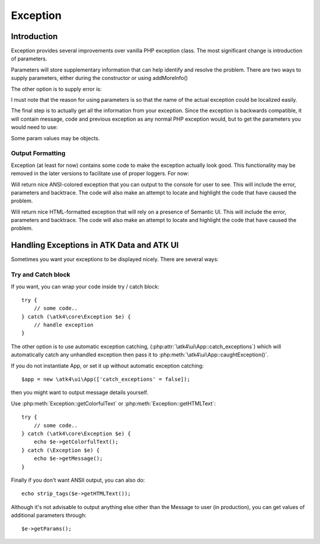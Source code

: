 =========
Exception
=========

.. php:class:: Exception

Introduction
============

Exception provides several improvements over vanilla PHP exception class. The
most significant change is introduction of parameters.

.. php:attr:: params

Parameters will store supplementary information that can help identify and
resolve the problem. There are two ways to supply parameters, either during
the constructor or using addMoreInfo()

.. php:method:: __construct(error, code, previous)

    This uses same format as a regular PHP exception, but error parameter will
    now support array::

        throw (new Exception('Value is too big'))->addMoreInfo('max', $max);

The other option is to supply error is:

.. php:method:: addMoreInfo(param, value)

    Augments exception by providing extra information. This is a typical use
    format::

        try {
            $field->validate();
        } catch (Validation_Exception $e) {
            $e->addMoreInfo('field', $field);
            throw $e;
        }

I must note that the reason for using parameters is so that the name of the
actual exception could be localized easily.

The final step is to actually get all the information from your exception.
Since the exception is backwards compatible, it will contain message, code
and previous exception as any normal PHP exception would, but to get the
parameters you would need to use:

.. php:method:: getParams()

    Return array that lists all parameters collected by exception.

Some param values may be objects.

.. php:method:: setMessage($message)

    Change message (subject) of a current exception. Primary use is for
    localization purposes.


Output Formatting
-----------------

Exception (at least for now) contains some code to make the exception actually
look good. This functionality may be removed in the later versions to
facilitate use of proper loggers. For now:


.. php:method:: getColorfulText()

Will return nice ANSI-colored exception that you can output to the console for
user to see. This will include the error, parameters and backtrace. The code
will also make an attempt to locate and highlight the code that have caused the
problem.

.. php:method:: getHTMLText()

Will return nice HTML-formatted exception that will rely on a presence of
Semantic UI. This will include the error, parameters and backtrace. The code
will also make an attempt to locate and highlight the code that have caused the
problem.

.. image:: exception-demo.png

Handling Exceptions in ATK Data and ATK UI
==========================================

Sometimes you want your exceptions to be displayed nicely. There are several ways:

Try and Catch block
-------------------


If you want, you can wrap your code inside try / catch block::

    try {
        // some code..
    } catch (\atk4\core\Exception $e) {
        // handle exception
    }

The other option is to use automatic exception catching, (:php:attr:`\atk4\ui\App::catch_exceptions`)
which will automatically catch any unhandled exception then pass it to :php:meth:`\atk4\ui\App::caughtException()`.

If you do not instantiate App, or set it up without automatic exception catching::

    $app = new \atk4\ui\App(['catch_exceptions' = false]);

then you might want to output message details yourself.

Use :php:meth:`Exception::getColorfulText` or :php:meth:`Exception::getHTMLText`::

    try {
        // some code..
    } catch (\atk4\core\Exception $e) {
        echo $e->getColorfulText();
    } catch (\Exception $e) {
        echo $e->getMessage();
    }

Finally if you don't want ANSII output, you can also do::

    echo strip_tags($e->getHTMLText());

Although it's not advisable to output anything else other than the Message to user (in production),
you can get values of additional parameters through::

    $e->getParams();
